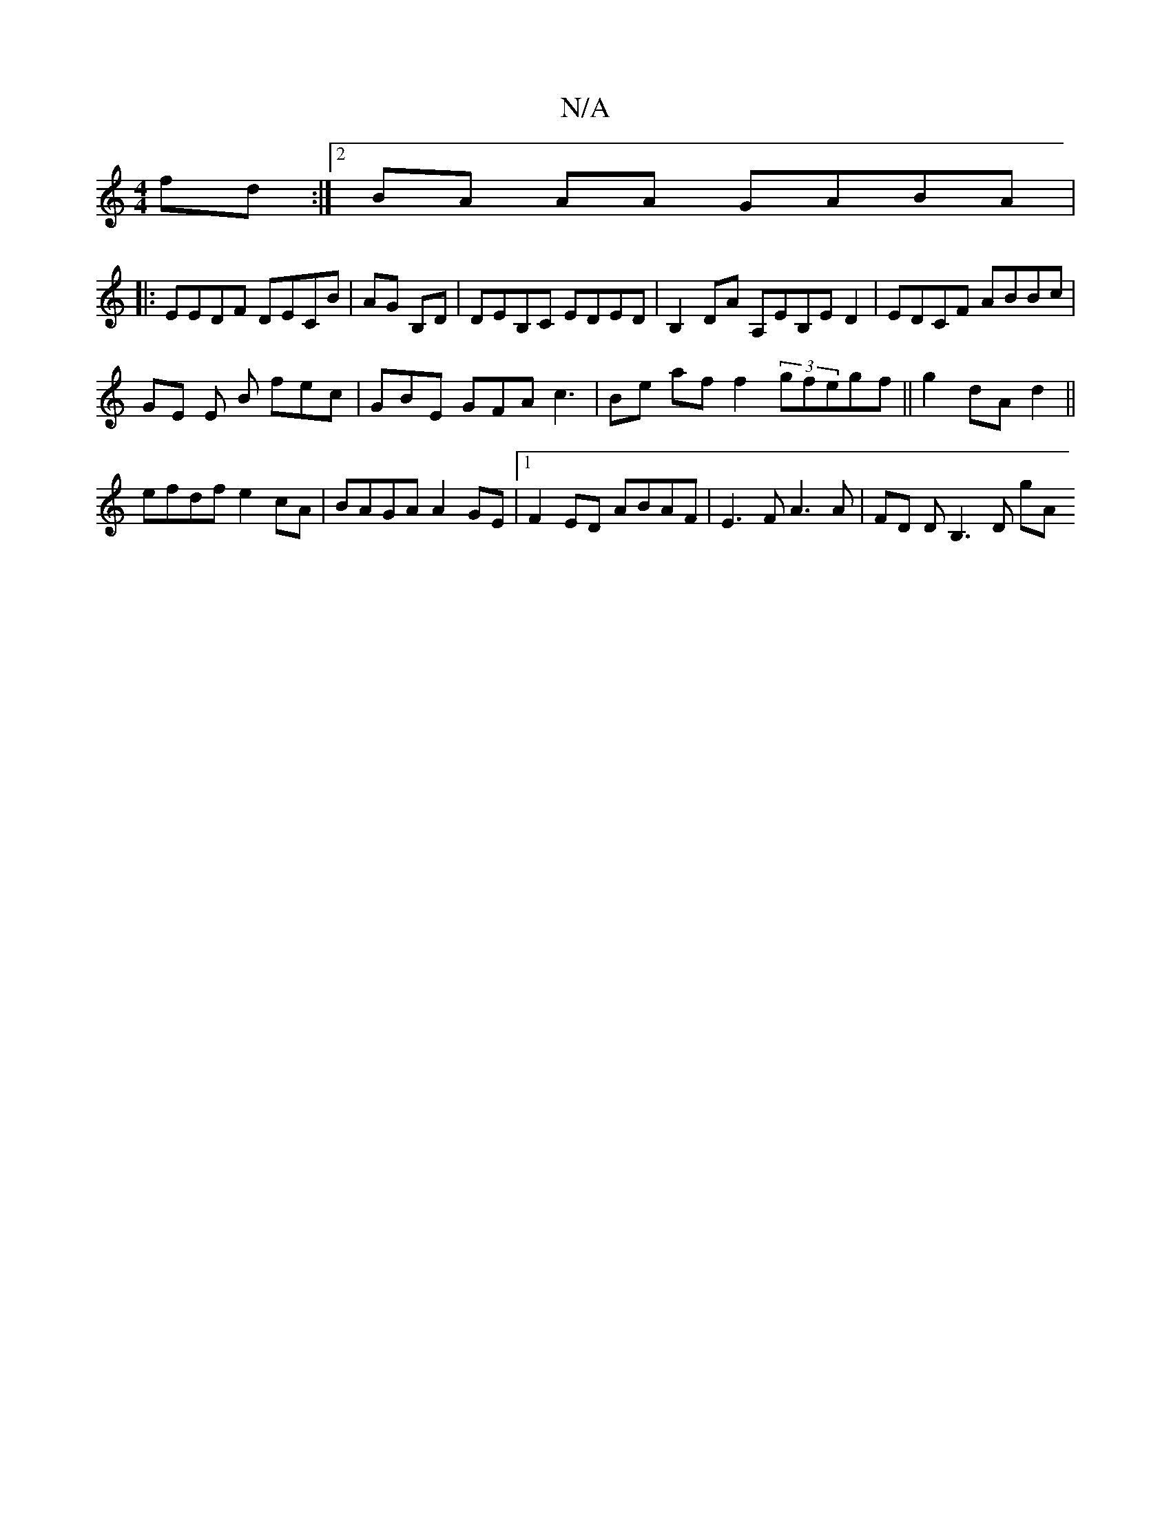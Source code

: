 X:1
T:N/A
M:4/4
R:N/A
K:Cmajor
 fd:|2 BA AA GABA |
|: EEDF DECB | AG B,D | DEB,C EDED | B,2 DA A,EB,E D2 | EDCF ABBc |
GE E B fec | GBE GFA c3 |Bte af f2 (3gfegf ||g2dAd2 ||
efdf e2 cA | BAGA A2 GE |1 F2ED ABAF|E3F A3A |FD DB,3D gA